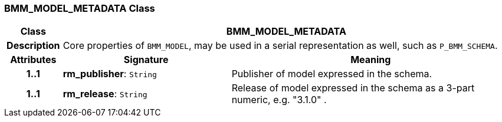 === BMM_MODEL_METADATA Class

[cols="^1,3,5"]
|===
h|*Class*
2+^h|*BMM_MODEL_METADATA*

h|*Description*
2+a|Core properties of `BMM_MODEL`, may be used in a serial representation as well, such as `P_BMM_SCHEMA`.

h|*Attributes*
^h|*Signature*
^h|*Meaning*

h|*1..1*
|*rm_publisher*: `String`
a|Publisher of model expressed in the schema.

h|*1..1*
|*rm_release*: `String`
a|Release of model expressed in the schema as a 3-part numeric, e.g. "3.1.0" .
|===
